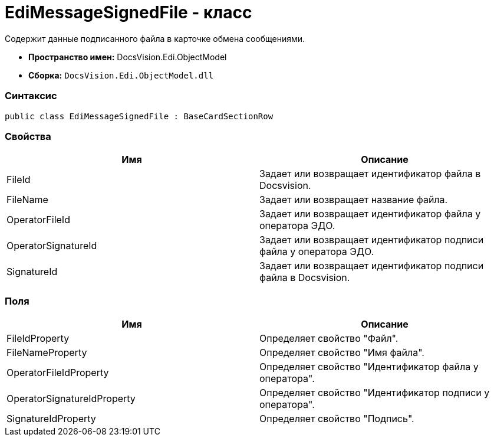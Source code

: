 = EdiMessageSignedFile - класс

Содержит данные подписанного файла в карточке обмена сообщениями.

* [.keyword]*Пространство имен:* DocsVision.Edi.ObjectModel
* [.keyword]*Сборка:* [.ph .filepath]`DocsVision.Edi.ObjectModel.dll`

=== Синтаксис

[source,pre,codeblock,language-csharp]
----
public class EdiMessageSignedFile : BaseCardSectionRow
----

=== Свойства

[cols=",",options="header",]
|===
|Имя |Описание
|FileId |Задает или возвращает идентификатор файла в Docsvision.
|FileName |Задает или возвращает название файла.
|OperatorFileId |Задает или возвращает идентификатор файла у оператора ЭДО.
|OperatorSignatureId |Задает или возвращает идентификатор подписи файла у оператора ЭДО.
|SignatureId |Задает или возвращает идентификатор подписи файла в Docsvision.
|===

=== Поля

[cols=",",options="header",]
|===
|Имя |Описание
|FileIdProperty |Определяет свойство "Файл".
|FileNameProperty |Определяет свойство "Имя файла".
|OperatorFileIdProperty |Определяет свойство "Идентификатор файла у оператора".
|OperatorSignatureIdProperty |Определяет свойство "Идентификатор подписи у оператора".
|SignatureIdProperty |Определяет свойство "Подпись".
|===

